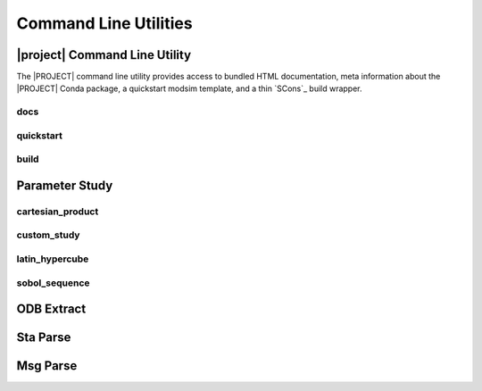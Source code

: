 ######################
Command Line Utilities
######################

.. _waves_cli:

******************************
|project| Command Line Utility
******************************

The |PROJECT| command line utility provides access to bundled HTML documentation, meta information about the |PROJECT|
Conda package, a quickstart modsim template, and a thin `SCons`_ build wrapper.

.. argparse::
   :ref: waves.waves.get_parser
   :nodefault:
   :nosubcommands:

docs
====

.. argparse::
   :ref: waves.waves.get_parser
   :nodefault:
   :path: docs

.. _waves_quickstart_cli:

quickstart
==========

.. argparse::
   :ref: waves.waves.get_parser
   :nodefault:
   :path: quickstart

.. _waves_build_cli:

build
=====

.. argparse::
   :ref: waves.waves.get_parser
   :nodefault:
   :path: build

.. _parameter_study_cli:

***************
Parameter Study
***************

.. argparse::
   :ref: waves.parameter_study.get_parser
   :nodefault:
   :nosubcommands:

cartesian_product
=================

.. argparse::
   :ref: waves.parameter_study.get_parser
   :nodefault:
   :path: cartesian_product

custom_study
============

.. argparse::
   :ref: waves.parameter_study.get_parser
   :nodefault:
   :path: custom_study

latin_hypercube
===============

.. argparse::
   :ref: waves.parameter_study.get_parser
   :nodefault:
   :path: latin_hypercube 

sobol_sequence
==============

.. argparse::
   :ref: waves.parameter_study.get_parser
   :nodefault:
   :path: sobol_sequence 

.. _odb_extract_cli:

***********
ODB Extract
***********

.. argparse::
   :ref: waves.abaqus.odb_extract.get_parser

*********
Sta Parse
*********

.. argparse::
   :ref: waves.abaqus.sta_parse.get_parser

*********
Msg Parse
*********

.. argparse::
   :ref: waves.abaqus.msg_parse.get_parser
